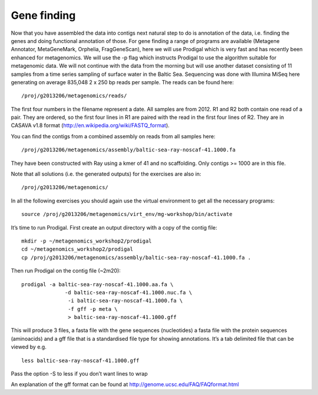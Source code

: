 ==================
Gene finding
==================
Now that you have assembled the data into contigs next natural step to do is
annotation of the data, i.e. finding the genes and doing functional annotation
of those. For gene finding a range of programs are available (Metagene
Annotator, MetaGeneMark, Orphelia, FragGeneScan), here we will use Prodigal
which is very fast and has recently been enhanced for metagenomics. We will use
the -p flag which instructs Prodigal to use the algorithm suitable for
metagenomic data. We will not continue with the data from the morning but will
use another dataset consisting of 11 samples from a time series sampling of
surface water in the Baltic Sea. Sequencing was done with Illumina MiSeq here
generating on average 835,048 2 x 250 bp reads per sample. The reads can be
found here::

    /proj/g2013206/metagenomics/reads/

The first four numbers in the filename represent a date. All samples are from
2012. R1 and R2 both contain one read of a pair. They are ordered, so the first
four lines in R1 are paired with the read in the first four lines of R2. They
are in CASAVA v1.8 format (http://en.wikipedia.org/wiki/FASTQ_format).

You can find the contigs from a combined assembly on reads from all samples here::

    /proj/g2013206/metagenomics/assembly/baltic-sea-ray-noscaf-41.1000.fa

They have been constructed with Ray using a kmer of 41 and no scaffolding. Only
contigs >= 1000 are in this file.

Note that all solutions (i.e. the generated outputs) for the exercises are also in::

    /proj/g2013206/metagenomics/

In all the following exercises you should again use the virtual environment to
get all the necessary programs::

    source /proj/g2013206/metagenomics/virt_env/mg-workshop/bin/activate

It’s time to run Prodigal. First create an output directory with a copy of the
contig file::

    mkdir -p ~/metagenomics_workshop2/prodigal
    cd ~/metagenomics_workshop2/prodigal
    cp /proj/g2013206/metagenomics/assembly/baltic-sea-ray-noscaf-41.1000.fa .

Then run Prodigal on the contig file (~2m20)::

    prodigal -a baltic-sea-ray-noscaf-41.1000.aa.fa \ 
                  -d baltic-sea-ray-noscaf-41.1000.nuc.fa \
                   -i baltic-sea-ray-noscaf-41.1000.fa \
                   -f gff -p meta \
                   > baltic-sea-ray-noscaf-41.1000.gff

This will produce 3 files, a fasta file with the gene sequences (nucleotides) a
fasta file with the protein sequences (aminoacids) and a gff file that is a
standardised file type for showing annotations. It’s a tab delimited file that
can be viewed by e.g. ::

    less baltic-sea-ray-noscaf-41.1000.gff

Pass the option -S to less if you don’t want lines to wrap

An explanation of the gff format can be found at
http://genome.ucsc.edu/FAQ/FAQformat.html
